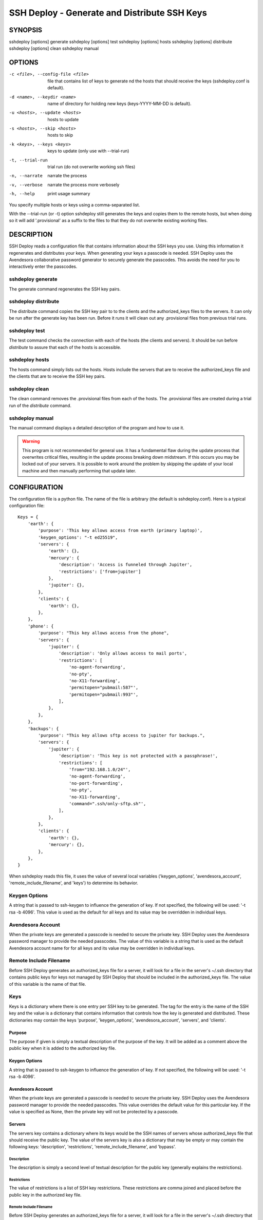 ---------------------------------------------
SSH Deploy - Generate and Distribute SSH Keys
---------------------------------------------


SYNOPSIS
========

sshdeploy [options] generate
sshdeploy [options] test
sshdeploy [options] hosts
sshdeploy [options] distribute
sshdeploy [options] clean
sshdeploy manual


OPTIONS
=======

-c <file>, --config-file <file>   file that contains list of keys to generate nd 
                                  the hosts that should receive the keys 
                                  (sshdeploy.conf is default).
-d <name>, --keydir <name>        name of directory for holding new keys
                                  (keys-YYYY-MM-DD is default).
-u <hosts>, --update <hosts>      hosts to update
-s <hosts>, --skip <hosts>        hosts to skip
-k <keys>, --keys <keys>          keys to update (only use with --trial-run)
-t, --trial-run                   trial run (do not overwrite working ssh files)
-n, --narrate                     narrate the process
-v, --verbose                     narrate the process more verbosely
-h, --help                        print usage summary

You specify multiple hosts or keys using a comma-separated list.

With the --trial-run (or -t) option sshdeploy still generates the keys and 
copies them  to the remote hosts, but when doing so it will add '.provisional' 
as a suffix to the files to that they do not overwrite existing working files.   


DESCRIPTION
===========

SSH Deploy reads a configuration file that contains information about the SSH 
keys you use.  Using this information it regenerates and distributes your keys.  
When generating your keys a passcode is needed.  SSH Deploy uses the Avendesora 
collaborative password generator to securely generate the passcodes.  This 
avoids the need for you to interactively enter the passcodes.

sshdeploy generate
******************

The generate command regenerates the SSH key pairs.

sshdeploy distribute
********************

The distribute command copies the SSH key pair to to the clients and the 
authorized_keys files to the servers.  It can only be run after the generate key 
has been run.  Before it runs it will clean out any .provisional files from 
previous trial runs.

sshdeploy test
**************

The test command checks the connection with each of the hosts (the clients and 
servers).  It should be run before *distribute* to assure that each of the 
hosts is accessible.

sshdeploy hosts
***************

The hosts command simply lists out the hosts. Hosts include the servers that 
are to receive the authorized_keys file and the clients that are to receive the 
SSH key pairs.

sshdeploy clean
***************

The clean command removes the .provisional files from each of the hosts.  The 
.provisional files are created during a trial run of the *distribute* command.

sshdeploy manual
****************

The manual command displays a detailed description of the program and how to use 
it.

.. warning::

    This program is not recommended for general use. It has a fundamental flaw 
    during the update process that overwrites critical files, resulting in the 
    update process breaking down midstream. If this occurs you may be locked out 
    of your servers.  It is possible to work around the problem by skipping the 
    update of your local machine and then manually performing that update later.


CONFIGURATION
=============

The configuration file is a python file.  The name of the file is arbitrary (the 
default is sshdeploy.conf).  Here is a typical configuration file::

    Keys = {
        'earth': {
            'purpose': 'This key allows access from earth (primary laptop)',
            'keygen_options': "-t ed25519",
            'servers': {
                'earth': {},
                'mercury': {
                    'description': 'Access is funneled through Jupiter',
                    'restrictions': ['from=jupiter']
                },
                'jupiter': {},
            },
            'clients': {
                'earth': {},
            },
        },
        'phone': {
            'purpose': "This key allows access from the phone",
            'servers': {
                'jupiter': {
                    'description': 'Only allows access to mail ports',
                    'restrictions': [
                        'no-agent-forwarding',
                        'no-pty',
                        'no-X11-forwarding',
                        'permitopen="pubmail:587"',
                        'permitopen="pubmail:993"',
                    ],
                },
            },
        },
        'backups': {
            'purpose': "This key allows sftp access to jupiter for backups.",
            'servers': {
                'jupiter': {
                    'description': 'This key is not protected with a passphrase!',
                    'restrictions': [
                        'from="192.168.1.0/24"',
                        'no-agent-forwarding',
                        'no-port-forwarding',
                        'no-pty',
                        'no-X11-forwarding',
                        'command=".ssh/only-sftp.sh"',
                    ],
                },
            },
            'clients': {
                'earth': {},
                'mercury': {},
            },
        },
    }

When sshdeploy reads this file, it uses the value of several local variables 
('keygen_options', 'avendesora_account', 'remote_include_filename', and 'keys') to 
determine its behavior.


Keygen Options
**************

A string that is passed to ssh-keygen to influence the generation of key.  If 
not specified, the following will be used: '-t rsa -b 4096'.  This value is used 
as the default for all keys and its value may be overridden in individual keys.


Avendesora Account
******************

When the private keys are generated a passcode is needed to secure the private 
key.  SSH Deploy uses the Avendesora password manager to provide the needed 
passcodes.  The value of this variable is a string that is used as the default 
Avendesora account name for for all keys and its value may be overridden in 
individual keys.


Remote Include Filename
***********************

Before SSH Deploy generates an authorized_keys file for a server, it will look 
for a file in the server's ~/.ssh directory that contains public keys for keys 
not managed by SSH Deploy that should be included in the authorized_keys file.  
The value of this variable is the name of that file.


Keys
****

Keys is a dictionary where there is one entry per SSH key to be generated.  The 
tag for the entry is the name of the SSH key and the value is a dictionary that 
contains information that controls how the key is generated and distributed.  
These dictionaries may contain the keys 'purpose', 'keygen_options', 
'avendesora_account', 'servers', and 'clients'.


Purpose
-------

The purpose if given is simply a textual description of the purpose of
the key.  It will be added as a comment above the public key when it is
added to the authorized key file.


Keygen Options
--------------

A string that is passed to ssh-keygen to influence the generation of
key.  If not specified, the following will be used: '-t rsa -b 4096'.


Avendesora Account
------------------

When the private keys are generated a passcode is needed to secure the private 
key.  SSH Deploy uses the Avendesora password manager to provide the needed 
passcodes.  This value overrides the default value for this particular key.  If 
the value is specified as None, then the private key will not be protected by 
a passcode.


Servers
-------

The servers key contains a dictionary where its keys would be the SSH
names of servers whose authorized_keys file that should receive the
public key.  The value of the servers key is also a dictionary that may
be empty or may contain the following keys: 'description', 'restrictions', 
'remote_include_filename', and 'bypass'.


Description
'''''''''''

The description is simply a second level of textual description for the
public key (generally explains the restrictions).


Restrictions
''''''''''''

The value of restrictions is a list of SSH key restrictions.  These
restrictions are comma joined and placed before the public key in the
authorized key file.


Remote Include Filename
'''''''''''''''''''''''

Before SSH Deploy generates an authorized_keys file for a server, it will look 
for a file in the server's ~/.ssh directory that contains public keys for keys 
not managed by SSH Deploy that should be included in the authorized_keys file.  
The value of this variable is the name of that file.

In a configuration file the same server may be referenced many times, once per 
key.  The remote include file is only read the first time a server is 
encountered (they are processed in alphabetic order).  It is recommended that 
if this value is given, it be given consistently in each instance of a server, 
otherwise warnings will be issued and each value except the first will be 
ignored.

If the value is None, an include is not performed.


Bypass
''''''

Some servers, particularly commercial cloud servers, do not allow you to upload 
an authorized_keys file using sftp.  Instead they generally provide a way 
through their web portal.  In these cases you should specify bypass to be true.  
Doing so will prevent sshdeploy from attempting to upload the file and will 
cause it to emit a warning that acts as a reminder that you must upload your 
file manually.


Clients
-------

The clients key contains a dictionary where its keys would be the SSH
names of client hosts that should receive the private and public key.
The value of the clients key is also a dictionary that should be empty
(at this point any contents will be ignored).


KEY STRATEGIES
==============

Several key strategies can be implemented efficiently with SSH Deploy.


One Key Per Server
******************

With this strategy SSH keys are never shared between servers, meaning that one 
server could not use its key to access another.  Normally this cross access 
would not be possible anyway, but if there were a bug in SSH it could 
conceivably leak the private key to an untrusted server.  Since in this strategy 
the key for each server is unique, a leak would not compromise the other 
servers.


One Key Per Client
******************

With this strategy the server can distinguish the client that is requesting 
a connection.  Thus a particular client can be blocked or restrictions placed on 
its access.


Other Strategies
****************

Using single key for each server/client pair can give the best security and 
flexibility, but may be tedious to configure and maintain.  Alternatively, you 
might adapt your strategy to provide the security and flexibility appropriate to 
you various servers and clients.


DISTRIBUTING YOUR KEYS
======================

Distributing your keys is inherently a dangerous endeavor because if you make 
a mistake you will likely lose the ability to log into one of your hosts, which 
would prevent you from fixing the mistake.  To reduce the risk of being locked 
out of a remote host, sshdeploy several features that reduce the risk.  One is 
the test command, which allows you to verify that all of your hosts are 
available before you update your keys, and that they are still available after 
you update them.  Another feature is the --trial-run option.  When specified, 
sshdeploy will add the .provisional suffix to any file it copies to a remote 
host.  Thus, the basic strategy is to run distribute command with the 
--trial-run option while carefully examining the provisional files to make sure 
everything working as expected.  Running sshdeploy with many keys and hosts can 
be time consuming, so several command line options are provide that allow you 
to limit your activities to particular keys (--keys) and servers (--update, 
--skip).  In addition, sshdeploy also provides the --narrate and --verbose 
options to make sshdeploy's activities more obvious to you.

Once you are confident that things are configured properly, it is recommended 
that you follow the following process to generate and distribute your ssh keys.

1. Generate your new keys with::

      sshdeploy generate

2. Make sure all of your hosts (servers and clients) are up and accessible.  You 
   can do that with::

      sshdeploy test

   However, it is even better for you to simply open and keep active a ssh or 
   sftp process to each of the remote hosts.  Leave them open until all of your 
   hosts are known to work.  That way if there is a problem that corrupts the 
   authorized_keys file, you still have access and can correct any problems.

3. Do a full trial run of distribute::

      sshdeploy -t distribute

   Confirm that provisional versions of all of your ssh keys and authorized_keys 
   files are being properly created and distributed to all of your hosts.  You 
   can first look in the keys directory to make sure the right authorized_keys 
   files are generate.  Then you should check the .provisional files on the 
   remote hosts.

4. Run distribute for real::

      sshdeploy distribute

   Do not add --trial-run, --update, --skip, or --keys to the list of command 
   line options.

5. Immediately after the update, start a new ssh-agent in a new shell and add 
   your new keys.  If you have ControlMaster in your SSH config file, you should 
   remove it for the duration of the testing.  If you do not do this, your 
   testing may use your existing connections, which would conceal problems.

6. Thoroughly test your access to your hosts.  If you lose access, you can use 
   use either existing connections or your original ssh-agent to regain access.

SEE ALSO
========

avendesora
sshconfig
